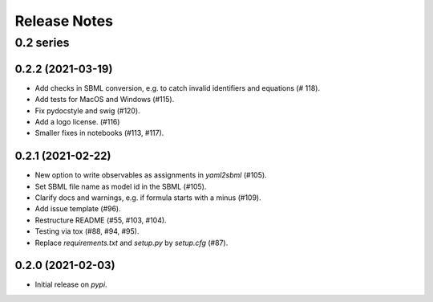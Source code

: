 Release Notes
=============


0.2 series
..........

0.2.2 (2021-03-19)
------------------

* Add checks in SBML conversion, e.g. to catch invalid identifiers and equations (# 118).
* Add tests for MacOS and Windows (#115).
* Fix pydocstyle and swig (#120).
* Add a logo license. (#116)
* Smaller fixes in notebooks (#113, #117).

0.2.1 (2021-02-22)
------------------

* New option to write observables as assignments in `yaml2sbml` (#105).
* Set SBML file name as model id in the SBML (#105).
* Clarify docs and warnings, e.g. if formula starts with a minus (#109).
* Add issue template (#96).
* Restructure README (#55, #103, #104).
* Testing via tox (#88, #94, #95).
* Replace `requirements.txt` and `setup.py` by `setup.cfg` (#87).

0.2.0 (2021-02-03)
------------------

* Initial release on `pypi`.
